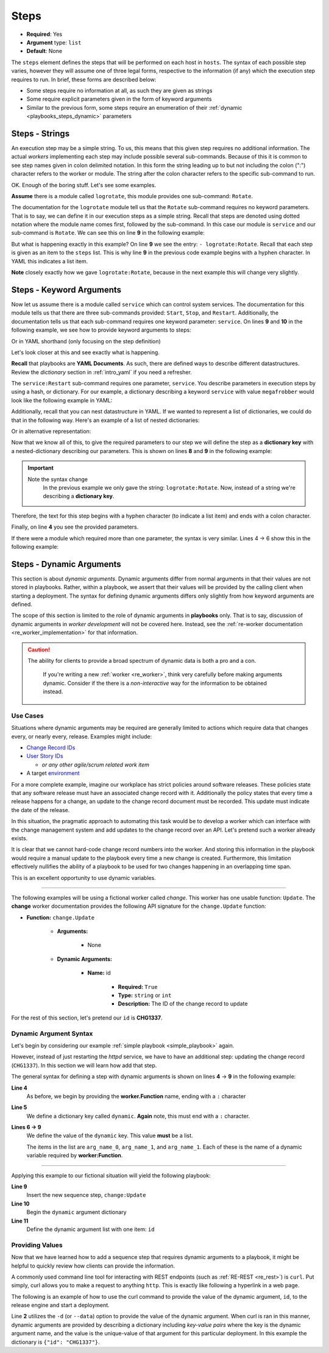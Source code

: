 .. _yaml_steps:

Steps
^^^^^

* **Required**: Yes
* **Argument** type: ``list``
* **Default**: None

The ``steps`` element defines the steps that will be performed on each
host in ``hosts``. The syntax of each possible step varies, however
they will assume one of three legal forms, respective to the
information (if any) which the execution step requires to run. In
brief, these forms are described below:

* Some steps require no information at all, as such they are given as strings
* Some require explicit parameters given in the form of keyword arguments
* Similar to the previous form, some steps require an enumeration of
  their :ref:`dynamic <playbooks_steps_dynamic>` parameters


Steps - Strings
"""""""""""""""

An execution step may be a simple string. To us, this means that this
given step requires no additional information. The actual `workers`
implementing each step may include possible several
sub-commands. Because of this it is common to see step names given in
colon delimited notation. In this form the string leading up to but
not including the colon (":") character refers to the worker or
module. The string after the colon character refers to the
specific sub-command to run.

OK. Enough of the boring stuff. Let's see some examples.

**Assume** there is a module called ``logrotate``, this module provides
one sub-command: ``Rotate``.

The documentation for the ``logrotate`` module tell us that the
``Rotate`` sub-command requires no keyword parameters. That is to say,
we can define it in our execution steps as a simple string. Recall
that steps are denoted using dotted notation where the module name
comes first, followed by the sub-command. In this case our module is
``service`` and our sub-command is ``Rotate``. We can see this on line
**9** in the following example:


.. code-block:: yaml
   :linenos:
   :emphasize-lines: 9

   ---
   group: inception
   name: Simple playbook
   execution:
     - description: Rotate all the megafrobber logs
       hosts:
         - foo.bar.example.com
       steps:
         - logrotate:Rotate

But what is happening exactly in this example? On line **9** we see
the entry: ``- logrotate:Rotate``. Recall that each step is given as
an item to the ``steps`` list. This is why line **9** in the previous
code example begins with a hyphen character. In YAML this indicates a
list item.

**Note** closely exactly how we gave ``logrotate:Rotate``, because in
the next example this will change very slightly.

Steps - Keyword Arguments
"""""""""""""""""""""""""

Now let us assume there is a module called ``service`` which can
control system services. The documentation for this module tells us
that there are three sub-commands provided: ``Start``, ``Stop``, and
``Restart``. Additionally, the documentation tells us that each
sub-command requires one keyword parameter: ``service``. On lines
**9** and **10** in the following example, we see how to provide
keyword arguments to steps:


.. code-block:: yaml
   :linenos:
   :emphasize-lines: 9,10

   ---
   group: inception
   name: Simple playbook
   execution:
     - description: Restart the megafrobber service
       hosts:
         - foo.bar.example.com
       steps:
         - service:Restart:
             service: megafrobber

Or in YAML shorthand (only focusing on the step definition)

.. code-block:: yaml
   :linenos:
   :emphasize-lines: 3

   ---
   # ...
         - service:Restart: {service: megafrobber}


Let's look closer at this and see exactly what is happening.

**Recall** that playbooks are **YAML Documents**. As such, there are
defined ways to describe different datastructures. Review the
`dictionary` section in :ref:`intro_yaml` if you need a refresher.

The ``service:Restart`` sub-command requires one parameter,
``service``. You describe parameters in execution steps by using a
hash, or dictionary. For our example, a dictionary describing a
keyword ``service`` with value ``megafrobber`` would look like the
following example in YAML:

.. code-block:: yaml
   :linenos:
   :emphasize-lines: 2

   ---
   service: megafrobber

Additionally, recall that you can nest datastructure in YAML. If we
wanted to represent a list of dictionaries, we could do that in the
following way. Here's an example of a list of nested dictionaries:

.. code-block:: yaml
   :linenos:
   :emphasize-lines: 2,3,4,5

   ---
   - thingies:
       service: megafrobber
   - stuffs:
       penguins: cute

Or in alternative representation:

.. code-block:: yaml
   :linenos:
   :emphasize-lines: 2

   ---
   [{thingies: {service: megafrobber}}, {stuffs: {penguins: cute}}]


Now that we know all of this, to give the required parameters to our
step we will define the step as a **dictionary key** with a
nested-dictionary describing our parameters. This is shown on lines
**8** and **9** in the following example:

.. code-block:: yaml
   :linenos:
   :emphasize-lines: 8,9

   ---
   # ...
   execution:
     - description: Restart the megafrobber service
       hosts:
         - foo.bar.example.com
       steps:
         - service:Restart:
             service: megafrobber

.. important::
   Note the syntax change
      In the previous example we only gave the string:
      ``logrotate:Rotate``. Now, instead of a string we're describing a
      **dictionary key**.

Therefore, the text for this step begins with a hyphen character (to
indicate a list item) and ends with a colon character.

Finally, on line **4** you see the provided parameters.

If there were a module which required more than one parameter, the
syntax is very similar. Lines 4 → 6 show this in the following
example:


.. code-block:: yaml
   :linenos:
   :emphasize-lines: 4,5,6

   ---
   # ...
         - service:Restart:
             service: megafrobber
             foo: bar
             noop: true

.. _playbooks_steps_dynamic:

Steps - Dynamic Arguments
"""""""""""""""""""""""""

This section is about `dynamic arguments`. Dynamic arguments differ
from normal arguments in that their values are not stored in
playbooks. Rather, within a playbook, we assert that their values will
be provided by the calling client when starting a deployment. The
syntax for defining dynamic arguments differs only slightly from how
keyword arguments are defined.

The scope of this section is limited to the role of dynamic arguments
in **playbooks** only. That is to say, discussion of dynamic arguments
in `worker development` will not be covered here. Instead, see the
:ref:`re-worker documentation <re_worker_implementation>` for that
information.

.. caution::
   The ability for clients to provide a broad spectrum of dynamic data is both a pro and a con.

      If you're writing a new :ref:`worker <re_worker>`, think very
      carefully before making arguments dynamic. Consider if the there
      is a `non-interactive` way for the information to be obtained
      instead.

Use Cases
|||||||||

Situations where dynamic arguments may be required are generally
limited to actions which require data that changes every, or nearly
every, release. Examples might include:

* `Change Record IDs <http://en.wikipedia.org/wiki/Change_management>`_
* `User Story IDs <http://www.scrumalliance.org/community/articles/2010/april/new-to-user-stories>`_

  * `or any other agile/scrum related work item`

* A target `environment <http://en.wikipedia.org/wiki/Development_environment_(software_development_process)>`_

For a more complete example, imagine our workplace has strict policies
around software releases. These policies state that any software
release must have an associated change record with it. Additionally
the policy states that every time a release happens for a change, an
update to the change record document must be recorded. This update
must indicate the date of the release.

In this situation, the pragmatic approach to automating this task
would be to develop a worker which can interface with the change
management system and add updates to the change record over an
API. Let's pretend such a worker already exists.

It is clear that we cannot hard-code change record numbers into the
worker. And storing this information in the playbook would require a
manual update to the playbook every time a new change is
created. Furthermore, this limitation effectively nullifies the
ability of a playbook to be used for two changes happening in an
overlapping time span.

This is an excellent opportunity to use dynamic variables.

----

The following examples will be using a fictional worker called
*change*. This worker has one usable function: ``Update``. The
**change** worker documentation provides the following API signature
for the ``change.Update`` function:

* **Function:** ``change.Update``

   * **Arguments:**

      * None

   * **Dynamic Arguments:**

      * **Name:** id

         * **Required:** ``True``
         * **Type:** ``string`` or ``int``
         * **Description:** The ID of the change record to update

For the rest of this section, let's pretend our ``id`` is **CHG1337**.


Dynamic Argument Syntax
|||||||||||||||||||||||

Let's begin by considering our example :ref:`simple playbook
<simple_playbook>` again.

.. code-block:: yaml
   :linenos:

   ---
   group: inception
   name: Simple playbook
   execution:
     - description: restart httpd
       hosts:
         - foo.bar.example.com
       steps:
         - service:Restart: {service: httpd}

However, instead of just restarting the `httpd` service, we have to
have an additional step: updating the change record (``CHG1337``). In
this section we will learn how add that step.

The general syntax for defining a step with dynamic arguments is shown
on lines **4** → **9** in the following example:

.. code-block:: yaml
   :linenos:
   :emphasize-lines: 4,5,6,7,8,9

   ---
   # ...
       steps:
         - worker:Function:
            dynamic:
               - arg_name_0
               - arg_name_1
               - arg_name_2

**Line 4**
   As before, we begin by providing the **worker.Function** name,
   ending with a ``:`` character

**Line 5**
   We define a dictionary key called ``dynamic``. **Again** note, this
   must end with a ``:`` character.

**Lines 6 → 9**
   We define the value of the ``dynamic`` key. This value **must** be
   a list.

   The items in the list are ``arg_name_0``, ``arg_name_1``, and
   ``arg_name_1``. Each of these is the name of a dynamic variable
   required by **worker:Function**.

----

Applying this example to our fictional situation will yield the
following playbook:

.. code-block:: yaml
   :linenos:
   :emphasize-lines: 9,10,11

   ---
   group: inception
   name: Simple playbook
   execution:
     - description: restart httpd
       hosts:
         - foo.bar.example.com
       steps:
         - change:Update:
             dynamic:
               - id
         - service:Restart: {service: httpd}

**Line 9**
   Insert the new sequence step, ``change:Update``

**Line 10**
   Begin the ``dynamic`` argument dictionary

**Line 11**
   Define the dynamic argument list with one item: ``id``


Providing Values
||||||||||||||||

Now that we have learned how to add a sequence step that requires
dynamic arguments to a playbook, it might be helpful to quickly review
how clients can provide the information.

A commonly used command line tool for interacting with REST endpoints
(such as :ref:`RE-REST <re_rest>`) is ``curl``. Put simply, curl
allows you to make a request to anything ``http``. This is exactly
like following a hyperlink in a web page.

The following is an example of how to use the curl command to provide
the value of the dynamic argument, ``id``, to the release engine and
start a deployment.

.. code-block:: bash
   :linenos:
   :emphasize-lines: 2

   $ curl -u "user:passwd" -H "Content-Type: application/json" \
   -d '{"id": "CHG1337"}' \
   -X PUT \
   http://rerest.example.com/api/v0/test/playbook/12345/deployment/

Line **2** utilizes the ``-d`` (or ``--data``) option to provide the
value of the dynamic argument. When curl is ran in this manner,
dynamic arguments are provided by describing a dictionary including
`key-value pairs` where the key is the dynamic argument name, and the
value is the unique-value of that argument for this particular
deployment. In this example the dictionary is ``{"id": "CHG1337"}``.


.. seealso::

   RE-REST - Dynamic Variables
      See the :ref:`RE-REST → dynamic variables
      <rerest_dynamic_variables>` documentation for a complete review
      of this topic.
